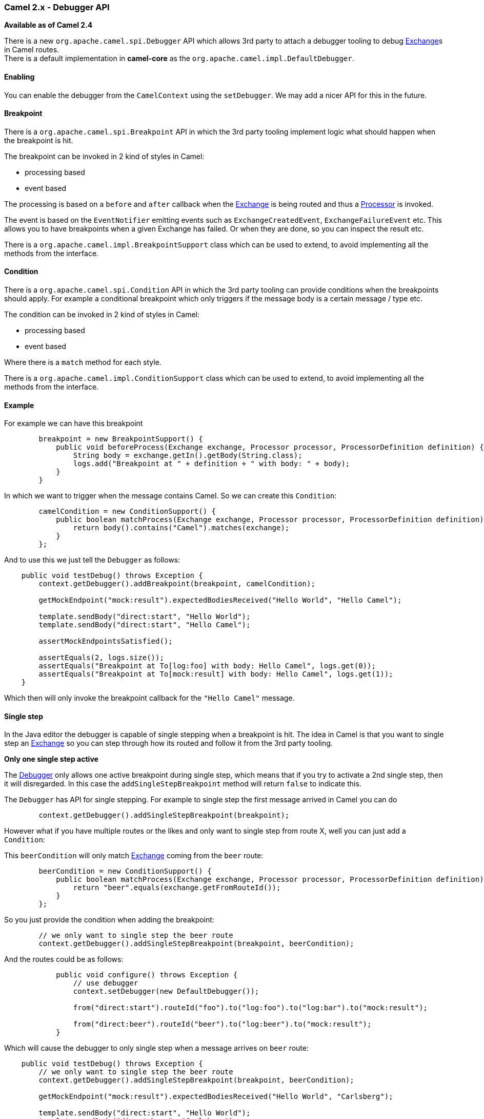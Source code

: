 [[ConfluenceContent]]
[[Camel2.x-DebuggerAPI-Camel2.x-DebuggerAPI]]
Camel 2.x - Debugger API
~~~~~~~~~~~~~~~~~~~~~~~~

*Available as of Camel 2.4*

There is a new `org.apache.camel.spi.Debugger` API which allows 3rd
party to attach a debugger tooling to debug
link:exchange.html[Exchange]s in Camel routes. +
There is a default implementation in *camel-core* as the
`org.apache.camel.impl.DefaultDebugger`.

[[Camel2.x-DebuggerAPI-Enabling]]
Enabling
^^^^^^^^

You can enable the debugger from the `CamelContext` using the
`setDebugger`. We may add a nicer API for this in the future.

[[Camel2.x-DebuggerAPI-Breakpoint]]
Breakpoint
^^^^^^^^^^

There is a `org.apache.camel.spi.Breakpoint` API in which the 3rd party
tooling implement logic what should happen when the breakpoint is hit.

The breakpoint can be invoked in 2 kind of styles in Camel:

* processing based
* event based

The processing is based on a `before` and `after` callback when the
link:exchange.html[Exchange] is being routed and thus a
link:processor.html[Processor] is invoked.

The event is based on the `EventNotifier` emitting events such as
`ExchangeCreatedEvent`, `ExchangeFailureEvent` etc. This allows you to
have breakpoints when a given Exchange has failed. Or when they are
done, so you can inspect the result etc.

There is a `org.apache.camel.impl.BreakpointSupport` class which can be
used to extend, to avoid implementing all the methods from the
interface.

[[Camel2.x-DebuggerAPI-Condition]]
Condition
^^^^^^^^^

There is a `org.apache.camel.spi.Condition` API in which the 3rd party
tooling can provide conditions when the breakpoints should apply. For
example a conditional breakpoint which only triggers if the message body
is a certain message / type etc.

The condition can be invoked in 2 kind of styles in Camel:

* processing based
* event based

Where there is a `match` method for each style.

There is a `org.apache.camel.impl.ConditionSupport` class which can be
used to extend, to avoid implementing all the methods from the
interface.

[[Camel2.x-DebuggerAPI-Example]]
Example
^^^^^^^

For example we can have this breakpoint

[source,brush:,java;,gutter:,false;,theme:,Default]
----

        breakpoint = new BreakpointSupport() {
            public void beforeProcess(Exchange exchange, Processor processor, ProcessorDefinition definition) {
                String body = exchange.getIn().getBody(String.class);
                logs.add("Breakpoint at " + definition + " with body: " + body);
            }
        }
----

In which we want to trigger when the message contains Camel. So we can
create this `Condition`:

[source,brush:,java;,gutter:,false;,theme:,Default]
----
        camelCondition = new ConditionSupport() {
            public boolean matchProcess(Exchange exchange, Processor processor, ProcessorDefinition definition) {
                return body().contains("Camel").matches(exchange);
            }
        };
----

And to use this we just tell the `Debugger` as follows:

[source,brush:,java;,gutter:,false;,theme:,Default]
----
    public void testDebug() throws Exception {
        context.getDebugger().addBreakpoint(breakpoint, camelCondition);

        getMockEndpoint("mock:result").expectedBodiesReceived("Hello World", "Hello Camel");

        template.sendBody("direct:start", "Hello World");
        template.sendBody("direct:start", "Hello Camel");

        assertMockEndpointsSatisfied();

        assertEquals(2, logs.size());
        assertEquals("Breakpoint at To[log:foo] with body: Hello Camel", logs.get(0));
        assertEquals("Breakpoint at To[mock:result] with body: Hello Camel", logs.get(1));
    }
----

Which then will only invoke the breakpoint callback for the
`"Hello Camel"` message.

[[Camel2.x-DebuggerAPI-Singlestep]]
Single step
^^^^^^^^^^^

In the Java editor the debugger is capable of single stepping when a
breakpoint is hit. The idea in Camel is that you want to single step an
link:exchange.html[Exchange] so you can step through how its routed and
follow it from the 3rd party tooling.

**Only one single step active**

The link:debugger.html[Debugger] only allows one active breakpoint
during single step, which means that if you try to activate a 2nd single
step, then it will disregarded. In this case the
`addSingleStepBreakpoint` method will return `false` to indicate this.

The `Debugger` has API for single stepping. For example to single step
the first message arrived in Camel you can do

[source,brush:,java;,gutter:,false;,theme:,Default]
----
        context.getDebugger().addSingleStepBreakpoint(breakpoint);
----

However what if you have multiple routes or the likes and only want to
single step from route X, well you can just add a `Condition`:

This `beerCondition` will only match link:exchange.html[Exchange] coming
from the `beer` route:

[source,brush:,java;,gutter:,false;,theme:,Default]
----
        beerCondition = new ConditionSupport() {
            public boolean matchProcess(Exchange exchange, Processor processor, ProcessorDefinition definition) {
                return "beer".equals(exchange.getFromRouteId());
            }
        };
----

So you just provide the condition when adding the breakpoint:

[source,brush:,java;,gutter:,false;,theme:,Default]
----

        // we only want to single step the beer route
        context.getDebugger().addSingleStepBreakpoint(breakpoint, beerCondition);
----

And the routes could be as follows:

[source,brush:,java;,gutter:,false;,theme:,Default]
----
            public void configure() throws Exception {
                // use debugger
                context.setDebugger(new DefaultDebugger());

                from("direct:start").routeId("foo").to("log:foo").to("log:bar").to("mock:result");

                from("direct:beer").routeId("beer").to("log:beer").to("mock:result");
            }
----

Which will cause the debugger to only single step when a message arrives
on `beer` route:

[source,brush:,java;,gutter:,false;,theme:,Default]
----
    public void testDebug() throws Exception {
        // we only want to single step the beer route
        context.getDebugger().addSingleStepBreakpoint(breakpoint, beerCondition);

        getMockEndpoint("mock:result").expectedBodiesReceived("Hello World", "Carlsberg");

        template.sendBody("direct:start", "Hello World");
        template.sendBody("direct:beer", "Carlsberg");

        assertMockEndpointsSatisfied();

        assertEquals(2, logs.size());
        assertEquals("Single stepping at log:beer with body: Carlsberg", logs.get(0));
        assertEquals("Single stepping at mock:result with body: Carlsberg", logs.get(1));
    }
----
